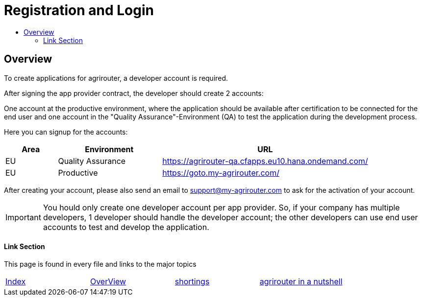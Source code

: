 = Registration and Login
:imagesdir: ./../assets/images/
:toc:
:toc-title:
:toclevels: 4

== Overview

To create applications for agrirouter, a developer account is required.

After signing the app provider contract, the developer should create 2 accounts:

One account at the productive environment, where the application should be available after certification to be connected for the end user and one account in the "Quality Assurance"-Environment (QA) to test the application during the development process.

Here you can signup for the accounts:
[cols="1,2,4",options="header",]
|===========================================================================
|Area |Environment |URL
|EU |Quality Assurance |https://agrirouter-qa.cfapps.eu10.hana.ondemand.com/
|EU |Productive |https://goto.my-agrirouter.com/
|===========================================================================

After creating your account, please also send an email to support@my-agrirouter.com to ask for the activation of your account.

[IMPORTANT]
====
You hould only create one developer account per app provider. So, if your company has multiple developers, 1 developer should handle the developer account; the other developers can use end user accounts to test and develop the application.
====


==== Link Section
This page is found in every file and links to the major topics
[width="100%"]
|====
|link:../README.adoc[Index]|link:general.adoc[OverView]|link:shortings.adoc[shortings]|link:../terms.adoc[agrirouter in a nutshell]
|====
